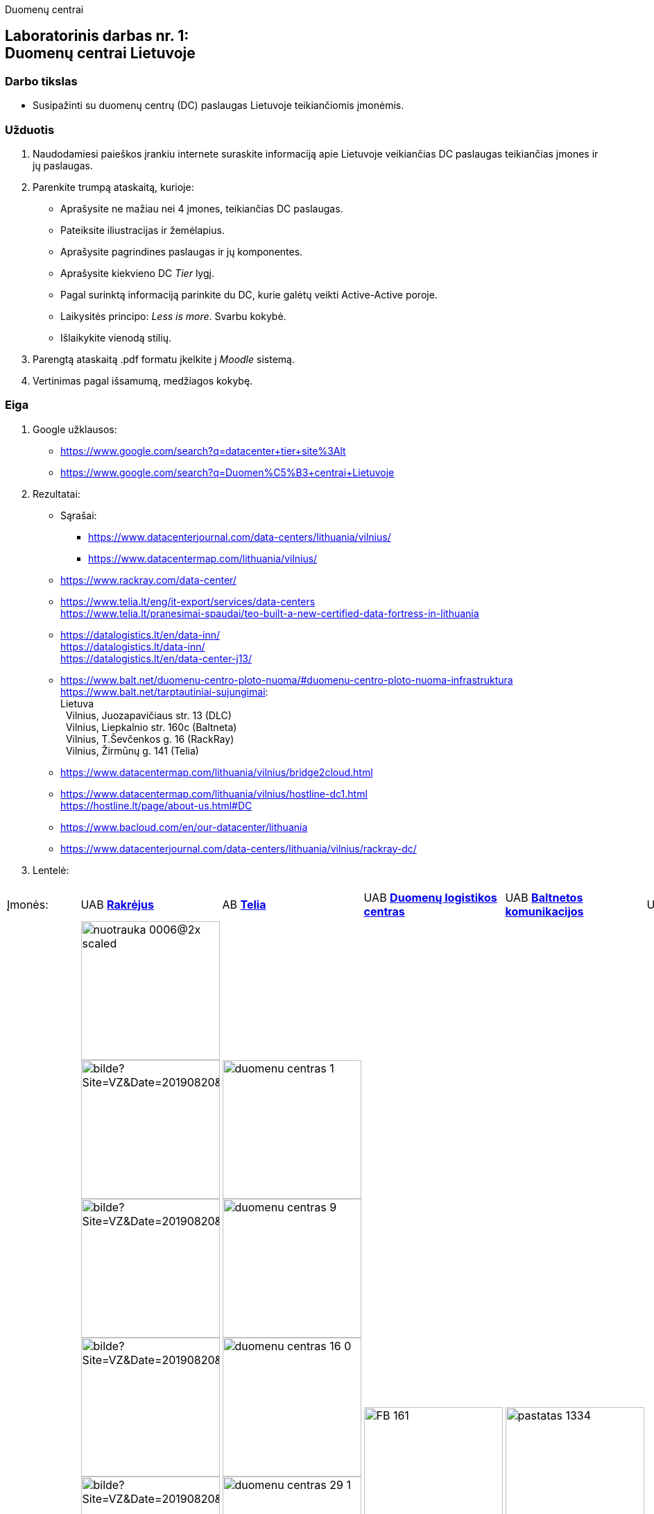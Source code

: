 Duomenų centrai

[.text-center]
== Laboratorinis darbas nr. 1:+++<br />+++Duomenų centrai Lietuvoje

[.text-left]
=== Darbo tikslas

* Susipažinti su duomenų centrų (DC) paslaugas Lietuvoje teikiančiomis įmonėmis.

[.text-left]
=== Užduotis

. Naudodamiesi paieškos įrankiu internete suraskite informaciją apie Lietuvoje veikiančias DC paslaugas teikiančias įmones ir jų paslaugas.
. Parenkite trumpą ataskaitą, kurioje:
  * Aprašysite ne mažiau nei 4 įmones, teikiančias DC paslaugas.
  * Pateiksite iliustracijas ir žemėlapius.
  * Aprašysite pagrindines paslaugas ir jų komponentes.
  * Aprašysite kiekvieno DC _Tier_ lygį.
  * Pagal surinktą informaciją parinkite du DC, kurie galėtų veikti Active-Active poroje.
  * Laikysitės principo: _Less is more_. Svarbu kokybė.
  * Išlaikykite vienodą stilių.
. Parengtą ataskaitą .pdf formatu įkelkite į _Moodle_ sistemą.
. Vertinimas pagal išsamumą, medžiagos kokybę.

<<<

[.text-left]
=== Eiga

. Google užklausos:

  * https://www.google.com/search?q=datacenter+tier+site%3Alt
  * https://www.google.com/search?q=Duomen%C5%B3+centrai+Lietuvoje

. Rezultatai:

  * Sąrašai:
    - https://www.datacenterjournal.com/data-centers/lithuania/vilnius/
    - https://www.datacentermap.com/lithuania/vilnius/
    
  * https://www.rackray.com/data-center/
  
  * https://www.telia.lt/eng/it-export/services/data-centers +
    https://www.telia.lt/pranesimai-spaudai/teo-built-a-new-certified-data-fortress-in-lithuania
    
  * https://datalogistics.lt/en/data-inn/ +
    https://datalogistics.lt/data-inn/ +
    https://datalogistics.lt/en/data-center-j13/
    
  * https://www.balt.net/duomenu-centro-ploto-nuoma/#duomenu-centro-ploto-nuoma-infrastruktura +
    https://www.balt.net/tarptautiniai-sujungimai: +
    Lietuva +
    {nbsp} Vilnius, Juozapavičiaus str. 13 (DLC) +
    {nbsp} Vilnius, Liepkalnio str. 160c (Baltneta) +
    {nbsp} Vilnius, T.Ševčenkos g. 16 (RackRay) +
    {nbsp} Vilnius, Žirmūnų g. 141 (Telia)

  * https://www.datacentermap.com/lithuania/vilnius/bridge2cloud.html
  
  * https://www.datacentermap.com/lithuania/vilnius/hostline-dc1.html +
    https://hostline.lt/page/about-us.html#DC

  * https://www.bacloud.com/en/our-datacenter/lithuania
  
  * https://www.datacenterjournal.com/data-centers/lithuania/vilnius/rackray-dc/
    

. Lentelė:

[cols=6]
|===

6+| 

  | Įmonės:
  | UAB https://www.rackray.com/lt/duomenu-centras/[*Rakrėjus*]
  | AB https://www.telia.lt/eng/it-export/services/data-centers[*Telia*]
  | UAB https://datalogistics.lt/en/data-inn/[*Duomenų logistikos centras*]
  | UAB https://www.balt.net/duomenu-centro-ploto-nuoma[*Baltnetos komunikacijos*]
  | UAB https://hostline.lt/page/about-us.html#DC[*HostLine*]
  
  | DC iliustracijos
 a|
image::https://www.rackray.com/wp-content/uploads/2020/09/nuotrauka-0006@2x-scaled.jpg[width=200]

image::https://www.vz.lt/apps/pbcsi.dll/bilde?Site=VZ&Date=20190820&Category=ARTICLE&ArtNo=820009999&Ref=PH&Item=6&NewTbl=1&maxW=1500&AlignV=center&lastupdate=646[width=200]
image::https://www.vz.lt/apps/pbcsi.dll/bilde?Site=VZ&Date=20190820&Category=ARTICLE&ArtNo=820009999&Ref=PH&Item=7&NewTbl=1&maxW=1500&AlignV=center&lastupdate=646[width=200]
image::https://www.vz.lt/apps/pbcsi.dll/bilde?Site=VZ&Date=20190820&Category=ARTICLE&ArtNo=820009999&Ref=PH&Item=8&NewTbl=1&maxW=1500&AlignV=center&lastupdate=646[width=200]
image::https://www.vz.lt/apps/pbcsi.dll/bilde?Site=VZ&Date=20190820&Category=ARTICLE&ArtNo=820009999&Ref=PH&Item=10&NewTbl=1&maxW=1500&AlignV=center&lastupdate=646[width=200]
image::https://www.vz.lt/apps/pbcsi.dll/bilde?Site=VZ&Date=20190820&Category=ARTICLE&ArtNo=820009999&Ref=PH&Item=12&NewTbl=1&maxW=1500&AlignV=center&lastupdate=646[width=200]
image::https://www.vz.lt/apps/pbcsi.dll/bilde?Site=VZ&Date=20190820&Category=ARTICLE&ArtNo=820009999&Ref=PH&Item=14&NewTbl=1&maxW=1500&AlignV=center&lastupdate=646[width=200]
image::https://www.rackray.com/wp-content/uploads/2021/06/nuotrauka-0012.png[width=200]
image::https://www.rackray.com/wp-content/uploads/2020/09/nuotrauka-0013.jpg[width=200]
image::https://www.rackray.com/wp-content/uploads/2020/09/nuotrauka-0008-1.jpg[width=200]
image::https://www.rackray.com/wp-content/uploads/2020/09/nuotrauka-0002.jpg[width=200]
image::https://www.vz.lt/apps/pbcsi.dll/bilde?Site=VZ&Date=20190820&Category=ARTICLE&ArtNo=820009999&Ref=PH&Item=17&NewTbl=1&maxW=1500&AlignV=center&lastupdate=646[width=200]
image::https://www.rackray.com/wp-content/uploads/2019/02/colocation.jpg[width=200]
image::https://www.rackray.com/wp-content/uploads/2019/02/customdedicatedservers.jpg[width=200]
image::https://www.rackray.com/wp-content/uploads/2020/10/systemadministration-2.jpg[width=200]
 a| 
image::https://www.telia.lt/medias/duomenu-centras-1.jpg-telia2048x1367?context=bWFzdGVyfGZja0ltYWdlL0IyQi9QYXZlaWtzbGVsaWFpL0lUIHBhc2xhdWdvcy9kdW9tZW51LWNlbnRyby1nYWxlcmlqYS9jb252ZXJ0ZWR8MzY1NTgwfGltYWdlL2pwZWd8ZmNrSW1hZ2UvQjJCL1BhdmVpa3NsZWxpYWkvSVQgcGFzbGF1Z29zL2R1b21lbnUtY2VudHJvLWdhbGVyaWphL2NvbnZlcnRlZC9oYzEvaDRiLzg4MDcxMTc4ODEzNzQuanBnfGRjMDk0ZGZjM2U2ZDk5YjI1YWUwNGY0NjAzZDRkMTA4NWZhMWQwOWQ0N2RiY2UwZmQwY2QxOWMxOWZiZmIxYzg[width=200]
image::https://www.telia.lt/medias/duomenu-centras-9.jpg-telia2048x1367?context=bWFzdGVyfGZja0ltYWdlL0IyQi9QYXZlaWtzbGVsaWFpL0lUIHBhc2xhdWdvcy9kdW9tZW51LWNlbnRyby1nYWxlcmlqYS9jb252ZXJ0ZWR8MzEyMjc0fGltYWdlL2pwZWd8ZmNrSW1hZ2UvQjJCL1BhdmVpa3NsZWxpYWkvSVQgcGFzbGF1Z29zL2R1b21lbnUtY2VudHJvLWdhbGVyaWphL2NvbnZlcnRlZC9oNDgvaDU2Lzg4MDcxMTgzNzI4OTQuanBnfDI2MjdiOGIzZjBiM2NhMjYxZWE1Y2QwOTEzMzI0YzFlZTIwYjYyNmEyMDA5NzQ0ZDk1NTQxZGNmZjVlODAxZTE[width=200]
image::https://www.telia.lt/medias/duomenu-centras-16-0.jpg-telia2048x1367?context=bWFzdGVyfGZja0ltYWdlL0IyQi9QYXZlaWtzbGVsaWFpL0lUIHBhc2xhdWdvcy9kdW9tZW51LWNlbnRyby1nYWxlcmlqYS9jb252ZXJ0ZWR8MjM0NzEwfGltYWdlL2pwZWd8ZmNrSW1hZ2UvQjJCL1BhdmVpa3NsZWxpYWkvSVQgcGFzbGF1Z29zL2R1b21lbnUtY2VudHJvLWdhbGVyaWphL2NvbnZlcnRlZC9oZDgvaDMxLzg4MDcxMTg2MzUwMzguanBnfDUxZDMwMDBlYTE0NjhkZmU3MzI4YWM2ZWU5Zjg4YTA1MjZjMTllMTI0ODQzNGNjMzA4OTMzMWVhMDhjZGM0OGM[width=200]
image::https://www.telia.lt/medias/duomenu-centras-29-1.jpg-telia2048x1367?context=bWFzdGVyfGZja0ltYWdlL0IyQi9QYXZlaWtzbGVsaWFpL0lUIHBhc2xhdWdvcy9kdW9tZW51LWNlbnRyby1nYWxlcmlqYS9jb252ZXJ0ZWR8MzA0NDUwfGltYWdlL2pwZWd8ZmNrSW1hZ2UvQjJCL1BhdmVpa3NsZWxpYWkvSVQgcGFzbGF1Z29zL2R1b21lbnUtY2VudHJvLWdhbGVyaWphL2NvbnZlcnRlZC9oMmYvaDczLzg4MDcxMTk0MjE0NzAuanBnfDMxNWRmMDFhYjAwZTUxMGNhNmJiN2I2Mjk0OTU1Yzg5NGRhNmUwZjk4N2ViNDNlMzg5NGYxOTk3MGUxYmY3MTA[width=200]
image::https://www.telia.lt/medias/duomenu-centras-34.jpg-telia2048x1367?context=bWFzdGVyfGZja0ltYWdlL0IyQi9QYXZlaWtzbGVsaWFpL0lUIHBhc2xhdWdvcy9kdW9tZW51LWNlbnRyby1nYWxlcmlqYS9jb252ZXJ0ZWR8MTg1MzExfGltYWdlL2pwZWd8ZmNrSW1hZ2UvQjJCL1BhdmVpa3NsZWxpYWkvSVQgcGFzbGF1Z29zL2R1b21lbnUtY2VudHJvLWdhbGVyaWphL2NvbnZlcnRlZC9oNjEvaDY5Lzg4MDcxMTk2ODM2MTQuanBnfGM0YmY4OGI0MDk5MjI3ZjczZDZlZjczNzY5ZDhmYzE3ZWM2MDY1ZmFkYzBkZjMwMGU3YmVlYzdhYzY1YzhjNmY[width=200]
image::https://www.telia.lt/medias/duomenu-centras-41-1.jpg-telia2048x1367?context=bWFzdGVyfGZja0ltYWdlL0IyQi9QYXZlaWtzbGVsaWFpL0lUIHBhc2xhdWdvcy9kdW9tZW51LWNlbnRyby1nYWxlcmlqYS9jb252ZXJ0ZWR8MjU4MTU3fGltYWdlL2pwZWd8ZmNrSW1hZ2UvQjJCL1BhdmVpa3NsZWxpYWkvSVQgcGFzbGF1Z29zL2R1b21lbnUtY2VudHJvLWdhbGVyaWphL2NvbnZlcnRlZC9oOWMvaGM1Lzg4MDcxMTk5NDU3NTguanBnfGZhNDg5YjI2NjY5MDE1OTQyMDY5MWFhNjRjYjE4MTQ5MDRmNzRmZmM5NTg3NDU4Njk0NWM3NDRmNzE5MjExMDA[width=200]
image::https://www.telia.lt/medias/duomenu-centras-50.jpg-telia2048x1367?context=bWFzdGVyfGZja0ltYWdlL0IyQi9QYXZlaWtzbGVsaWFpL0lUIHBhc2xhdWdvcy9kdW9tZW51LWNlbnRyby1nYWxlcmlqYS9jb252ZXJ0ZWR8MjIzODkyfGltYWdlL2pwZWd8ZmNrSW1hZ2UvQjJCL1BhdmVpa3NsZWxpYWkvSVQgcGFzbGF1Z29zL2R1b21lbnUtY2VudHJvLWdhbGVyaWphL2NvbnZlcnRlZC9oMjcvaGMwLzg4MDcxMjAyMDc5MDIuanBnfDgwN2M5OTJkOTdhOGVmN2U4ZTQ0OWZkOGNmNmNlMDMwZjZiMmJhMDM2Y2QzYWFiMDhlOTkxNDMwMmI3ZTI4M2I[width=200]
image::https://www.telia.lt/medias/duomenu-centras-58-0.jpg-telia2048x1367?context=bWFzdGVyfGZja0ltYWdlL0IyQi9QYXZlaWtzbGVsaWFpL0lUIHBhc2xhdWdvcy9kdW9tZW51LWNlbnRyby1nYWxlcmlqYS9jb252ZXJ0ZWR8NjMzMTM0fGltYWdlL2pwZWd8ZmNrSW1hZ2UvQjJCL1BhdmVpa3NsZWxpYWkvSVQgcGFzbGF1Z29zL2R1b21lbnUtY2VudHJvLWdhbGVyaWphL2NvbnZlcnRlZC9oZjAvaDg1Lzg4MDcxMjA3MzIxOTAuanBnfDRkNzUzMTc3MzM3ZDE0MjNmNWQwZGM5NGEyOWU1NmZkYTJiOTMwNWFjYzRjODAwYjIyY2IxZTJjYzljMzgyOGY[width=200]
image::https://www.telia.lt/medias/duomenu-centras-61.jpg-telia2048x1367?context=bWFzdGVyfGZja0ltYWdlL0IyQi9QYXZlaWtzbGVsaWFpL0lUIHBhc2xhdWdvcy9kdW9tZW51LWNlbnRyby1nYWxlcmlqYS9jb252ZXJ0ZWR8MzAwMTc1fGltYWdlL2pwZWd8ZmNrSW1hZ2UvQjJCL1BhdmVpa3NsZWxpYWkvSVQgcGFzbGF1Z29zL2R1b21lbnUtY2VudHJvLWdhbGVyaWphL2NvbnZlcnRlZC9oYTAvaDU2Lzg4MDcxMjA5OTQzMzQuanBnfDQzOTcxNmQxNGM5YjZiYjgxZTczMjhhYzhmODM0YzJhOTkwNGE3OTQyODNmMWIwZjY1M2E3Njk4MGU2MjkwOTc[width=200]
image::https://www.telia.lt/medias/duomenu-centras-67-1.jpg-telia2048x1367?context=bWFzdGVyfGZja0ltYWdlL0IyQi9QYXZlaWtzbGVsaWFpL0lUIHBhc2xhdWdvcy9kdW9tZW51LWNlbnRyby1nYWxlcmlqYS9jb252ZXJ0ZWR8MzE1MzE1fGltYWdlL2pwZWd8ZmNrSW1hZ2UvQjJCL1BhdmVpa3NsZWxpYWkvSVQgcGFzbGF1Z29zL2R1b21lbnUtY2VudHJvLWdhbGVyaWphL2NvbnZlcnRlZC9oNjIvaDY1Lzg4MDcxMjE1MTg2MjIuanBnfGYxNTA3NzhhMWQxZjBhMTBiOWVlM2Y3MDI0ZjA3MzM5YzJkNzk4NzE3NDRmNzhlNzdmNTFkMWQyNmRiNWFmN2M[width=200]
image::https://www.telia.lt/medias/duomenu-centras-83.jpg-telia2048x1367?context=bWFzdGVyfGZja0ltYWdlL0IyQi9QYXZlaWtzbGVsaWFpL0lUIHBhc2xhdWdvcy9kdW9tZW51LWNlbnRyby1nYWxlcmlqYS9jb252ZXJ0ZWR8MzY0NTk2fGltYWdlL2pwZWd8ZmNrSW1hZ2UvQjJCL1BhdmVpa3NsZWxpYWkvSVQgcGFzbGF1Z29zL2R1b21lbnUtY2VudHJvLWdhbGVyaWphL2NvbnZlcnRlZC9oYzgvaDdlLzg4MDcxMjIyMDY3NTAuanBnfDQzOGE1ZGE3NmI3ZTgwNTJkOWYyNTE2MTU3NmFhNjNkZjVhMzEwZjM2MWYzNjU5MTk5ZWQxNWJmZWZiYjIxZjY[width=200]
image::https://www.telia.lt/medias/duomenu-centras-85.jpg-telia2048x1367?context=bWFzdGVyfGZja0ltYWdlL0IyQi9QYXZlaWtzbGVsaWFpL0lUIHBhc2xhdWdvcy9kdW9tZW51LWNlbnRyby1nYWxlcmlqYS9jb252ZXJ0ZWR8Njg1MDQ3fGltYWdlL2pwZWd8ZmNrSW1hZ2UvQjJCL1BhdmVpa3NsZWxpYWkvSVQgcGFzbGF1Z29zL2R1b21lbnUtY2VudHJvLWdhbGVyaWphL2NvbnZlcnRlZC9oZmEvaDVjLzg4MDcxMjI0Njg4OTQuanBnfDc2ZWFhNDYxOTY4YzJlMTA5NmVkODU2MDIzOGVmZGM1NGFkNmEwMWVmNmYwOTNlNDlmODlmNzQwMjVhZGQ1MTE[width=200]
image::https://www.telia.lt/medias/duomenu-centras-89.jpg-telia2048x1367?context=bWFzdGVyfGZja0ltYWdlL0IyQi9QYXZlaWtzbGVsaWFpL0lUIHBhc2xhdWdvcy9kdW9tZW51LWNlbnRyby1nYWxlcmlqYS9jb252ZXJ0ZWR8Mzg3MDY2fGltYWdlL2pwZWd8ZmNrSW1hZ2UvQjJCL1BhdmVpa3NsZWxpYWkvSVQgcGFzbGF1Z29zL2R1b21lbnUtY2VudHJvLWdhbGVyaWphL2NvbnZlcnRlZC9oYTQvaDczLzg4MDcxMjI3MzEwMzguanBnfGI4NmM1ZDI4YjQxMzYwYjM4ZGVlMzVkYmQ1MGMwYmI4NDc2YjM5YWM0NmQ4YWQ2MTJhNGMwNmJjZmQzNDVlMmM[width=200]
 a| 
image::https://datalogistics.lt/wp-content/uploads/2020/09/FB-161.jpg[width=200]
image::https://datalogistics.lt/wp-content/uploads/2020/09/FB-99.jpg[width=200]
image::https://datalogistics.lt/wp-content/uploads/2020/07/6.jpg[width=200]
image::https://datalogistics.lt/wp-content/uploads/2020/09/FB-105.jpg[width=200]
image::https://datalogistics.lt/wp-content/uploads/2020/09/FB-59.jpg[width=200]
image::https://datalogistics.lt/wp-content/uploads/2020/07/7.jpg[width=200]
image::https://datalogistics.lt/wp-content/uploads/2020/09/FB-135.jpg[width=200]
image::https://datalogistics.lt/wp-content/uploads/2020/09/FB-131.jpg[width=200]
 a| 
image::https://www.balt.net/uploads/ECB/content_1582041217/pastatas_1334.jpg[width=200]
image::https://www.balt.net/uploads/ECB/content_1582041217/spintos_4341.jpg[width=200]
image::https://www.balt.net/uploads/ECB/content_1582041217/spintos2_6117.jpg[width=200]
image::https://www.balt.net/uploads/ECB/content_1582041217/karstasis-koridorius_950.jpg[width=200]
image::https://www.balt.net/uploads/ECB/content_1582041218/ups_4175.jpg[width=200]
image::https://www.balt.net/uploads/ECB/content_1582041218/gesinimo-patalpa_4977.jpg[width=200]
image::https://www.balt.net/uploads/ECB/content_1582041218/cooling2_1267.jpg[width=200]
image::https://www.balt.net/uploads/ECB/content_1582041218/generatoriai_9026.jpg[width=200]
 a| 
image::https://hostline.lt/images/wings.png[width=200]
image::https://static.hostline.lt/images/dc1.jpg[width=200]
image::https://static.hostline.lt/images/genset.jpg[width=200]
image::https://static.hostline.lt/images/networks.jpg[width=200]
  
  | Žemėlapis:
 a| image::https://www.datacenterjournal.com/mapshots/buildings/5095.jpeg[width=200]
 a| image::https://user-images.githubusercontent.com/74717106/136331972-36e69d7b-36da-4d92-b013-c8652a5d82d3.png[width=200]
 a| image::https://www.datacenterjournal.com/mapshots/buildings/4826.jpeg[width=200]
 a| image::https://www.datacenterjournal.com/mapshots/buildings/4623.jpeg[width=200]
 a| image::https://www.datacenterjournal.com/mapshots/buildings/2897.jpeg[width=200]
  
  | DC adresas:
  | T. Ševčenkos g. 16 , Vilnius
  | Žirmūnų g. 141, Vilnius
  | A. Juozapavičiaus g. 13, Vilnius
  | Panerių g. 26, Vilnius
  | Dariaus ir Girėno g. 42A, Vilnius
  
  | DC paslaugos
 a|
    
* Dedikuoti serveriai
* Cloud serveriai
* Kolokacija
* Sistemų administravimas

 a| 

* Debesijos sprendimai (cloud)
* Duomenų centras
* Telia cloud
* Vmware viešasis debesis
* Privatus debesis
* Svetainių talpinimas
* Atsarginės kopijos (backup)

 a| 

* Kolokacija
* Duomenų perdavimas
* Debesija

 a| 

* Duomenų centro ploto nuoma
* Dedikuotų serverių nuoma
* Resursų nuoma (IaaS)
* Privataus debesies nuoma
* Virtualūs dedikuoti serveriai (VDS)
* Duomenų bazių nuoma (DBaaS)
* Microsoft 365
* Svetainių talpinimas ir domenų registravimas

 a| 
 
* Dedikuoti serveriai
* Linux virtualūs serveriai
* SmartOS virtualūs serveriai
* MS Windows virtualūs serveriai

  | Paslaugų komponentės
 a| `2021-10-07` duomenys:

- `?` Office space
- [x] Suites
- `?` Footprints
- [x] Virtual Servers
- `?` Cages
- [x] Hosting of individual servers
- [x] Remote Hands

 a| `2012-04-23` duomenys:

- [x] Office space
- [x] Suites
- [x] Footprints
- [x] Virtual Servers
- [x] Cages
- [x] Hosting of individual servers
- [x] Remote Hands

 a| `2012-10-17` duomenys:

- [x] Office space
- [x] Suites
- [x] Footprints
- [x] Virtual Servers
- [x] Cages
- [x] Hosting of individual servers
- [x] Remote Hands

 a| `2012-10-24` duomenys:

- [x] Office space
- [x] Suites
- [ ] Footprints
- [x] Virtual Servers
- [x] Cages
- [x] Hosting of individual servers
- [x] Remote Hands

 a| `2017-12-27` duomenys:

- [ ] Office space
- [x] Suites
- [ ] Footprints
- [x] Virtual Servers
- [ ] Cages
- [x] Hosting of individual servers
- [x] Remote Hands

  | DC Tier lygis
  | 3
  | 3
  | 3
  | 3
  | 3

|===
